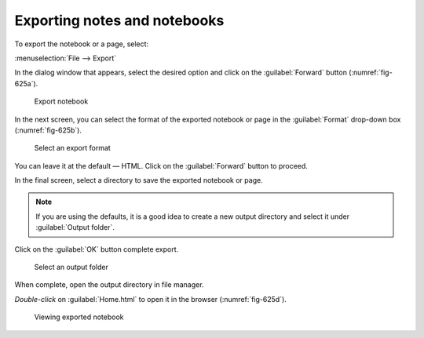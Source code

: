 Exporting notes and notebooks
=============================
To export the notebook or a page, select:

:menuselection:`File --> Export`

In the dialog window that appears, 
select the desired option and click on the 
:guilabel:`Forward` button (:numref:`fig-625a`).

.. _fig-625a:

.. figure:: images/zim-export-notebook.png

   Export notebook
   
In the next screen, you can select the format of the 
exported notebook or page in the :guilabel:`Format`
drop-down box (:numref:`fig-625b`).
   
.. _fig-625b:

.. figure:: images/zim-export-formats.png

   Select an export format
   
You can leave it at the default — HTML. 
Click on the :guilabel:`Forward` button to proceed.

In the final screen, select a directory to save the
exported notebook or page. 

.. note::
   
   If you are using the defaults, it is a good idea 
   to create a new output directory and select it under 
   :guilabel:`Output folder`.

Click on the :guilabel:`OK` button complete export.
   
.. _fig-625c:

.. figure:: images/zim-export-select-folder.png

   Select an output folder

When complete, open the output directory in file 
manager. 

*Double-click* on :guilabel:`Home.html`
to open it in the browser (:numref:`fig-625d`).

.. _fig-625d:

.. figure:: images/zim-exported-notebook.png

   Viewing exported notebook

